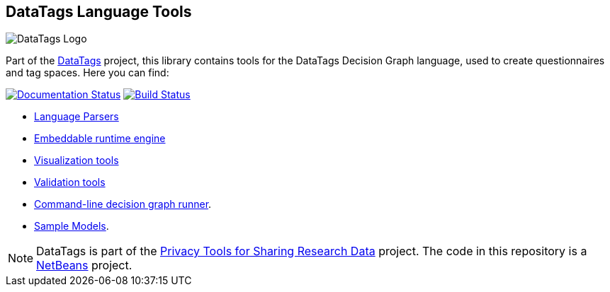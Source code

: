 ifndef::env-github[:icons: font]
ifdef::env-github[]
:status:
:outfilesuffix: .adoc
:caution-caption: :fire:
:important-caption: :exclamation:
:note-caption: :paperclip:
:tip-caption: :bulb:
:warning-caption: :warning:
endif::[]
== DataTags Language Tools

image:DataTagsLib/DOCS/datatags-logo-large.png[DataTags Logo]

Part of the http://datatags.org[DataTags] project, this library contains
tools for the DataTags Decision Graph language, used to create
questionnaires and tag spaces. Here you can find:

http://datatagginglibrary.readthedocs.io/[image:http://readthedocs.org/projects/datatagginglibrary/badge/?version=latest[Documentation
Status]]
https://travis-ci.org/IQSS/DataTaggingLibrary[image:https://travis-ci.org/IQSS/DataTaggingLibrary.svg?branch=develop[Build
Status]]

* link:DataTagsLib/src/edu/harvard/iq/datatags/parser[Language Parsers]
* link:DataTagsLib/src/edu/harvard/iq/datatags/runtime/RuntimeEngine.java[Embeddable
runtime engine]
* link:DataTagsLib/src/edu/harvard/iq/datatags/visualizers/graphviz[Visualization
tools]
* link:DataTagsLib/src/edu/harvard/iq/datatags/tools[Validation tools]
* link:DataTagsLib/src/edu/harvard/iq/datatags/mains/DecisionGraphCliRunner.java[Command-line
decision graph runner].
* link:DataTagsLib/WORK/policy-models[Sample Models].

[NOTE]
DataTags is part of the http://privacytools.seas.harvard.edu[Privacy
Tools for Sharing Research Data] project. The code in this repository is
a http://netbeans.org[NetBeans] project.
